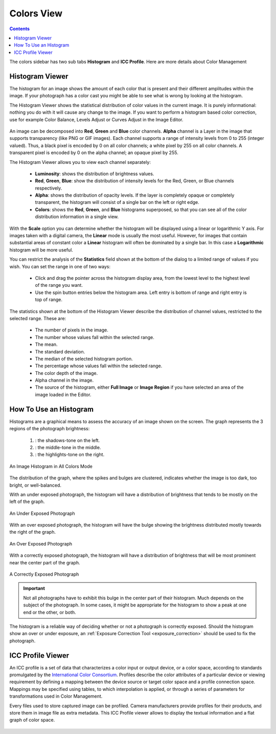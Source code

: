 .. meta::
   :description: digiKam Right Sidebar Colors View
   :keywords: digiKam, documentation, user manual, photo management, open source, free, learn, easy, colors, histogram, icc, profile

.. metadata-placeholder

   :authors: - digiKam Team (see Credits and License for details)

   :license: Creative Commons License SA 4.0

.. _colors_view:

Colors View
===========

.. contents::

The colors sidebar has two sub tabs **Histogram** and **ICC Profile**. Here are more details about Color Management

Histogram Viewer
~~~~~~~~~~~~~~~~

The histogram for an image shows the amount of each color that is present and their different amplitudes within the image. If your photograph has a color cast you might be able to see what is wrong by looking at the histogram.

The Histogram Viewer shows the statistical distribution of color values in the current image. It is purely informational: nothing you do with it will cause any change to the image. If you want to perform a histogram based color correction, use for example Color Balance, Levels Adjust or Curves Adjust in the Image Editor.

.. figure:: images/sidebar_histogramview.webp

An image can be decomposed into **Red**, **Green** and **Blue** color channels. **Alpha** channel is a Layer in the image that supports transparency (like PNG or GIF images). Each channel supports a range of intensity levels from 0 to 255 (integer valued). Thus, a black pixel is encoded by 0 on all color channels; a white pixel by 255 on all color channels. A transparent pixel is encoded by 0 on the alpha channel; an opaque pixel by 255.

The Histogram Viewer allows you to view each channel separately:

    - **Luminosity**: shows the distribution of brightness values.

    - **Red**, **Green**, **Blue**: show the distribution of intensity levels for the Red, Green, or Blue channels respectively.

    - **Alpha**: shows the distribution of opacity levels. If the layer is completely opaque or completely transparent, the histogram will consist of a single bar on the left or right edge.

    - **Colors**: shows the **Red**, **Green**, and **Blue** histograms superposed, so that you can see all of the color distribution information in a single view.

With the **Scale** option you can determine whether the histogram will be displayed using a linear or logarithmic Y axis. For images taken with a digital camera, the **Linear** mode is usually the most useful. However, for images that contain substantial areas of constant color a **Linear** histogram will often be dominated by a single bar. In this case a **Logarithmic** histogram will be more useful.

You can restrict the analysis of the **Statistics** field shown at the bottom of the dialog to a limited range of values if you wish. You can set the range in one of two ways:

    - Click and drag the pointer across the histogram display area, from the lowest level to the highest level of the range you want.

    - Use the spin button entries below the histogram area. Left entry is bottom of range and right entry is top of range. 

The statistics shown at the bottom of the Histogram Viewer describe the distribution of channel values, restricted to the selected range. These are:

    - The number of pixels in the image.

    - The number whose values fall within the selected range.

    - The mean.

    - The standard deviation.

    - The median of the selected histogram portion.

    - The percentage whose values fall within the selected range.

    - The color depth of the image.

    - Alpha channel in the image.

    - The source of the histogram, either **Full Image** or **Image Region** if you have selected an area of the image loaded in the Editor.

How To Use an Histogram
~~~~~~~~~~~~~~~~~~~~~~~

Histograms are a graphical means to assess the accuracy of an image shown on the screen. The graph represents the 3 regions of the photograph brightness:

    (1) : the shadows-tone on the left.

    (2) : the middle-tone in the middle.

    (3) : the highlights-tone on the right.

.. figure:: images/sidebar_histogramdescription.webp
    :alt:
    :align: center

    An Image Histogram in All Colors Mode

The distribution of the graph, where the spikes and bulges are clustered, indicates whether the image is too dark, too bright, or well-balanced.

With an under exposed photograph, the histogram will have a distribution of brightness that tends to be mostly on the left of the graph.

.. figure:: images/sidebar_histogramsample1.webp
    :alt:
    :align: center

    An Under Exposed Photograph

With an over exposed photograph, the histogram will have the bulge showing the brightness distributed mostly towards the right of the graph.

.. figure:: images/sidebar_histogramsample2.webp
    :alt:
    :align: center

    An Over Exposed Photograph

With a correctly exposed photograph, the histogram will have a distribution of brightness that will be most prominent near the center part of the graph.

.. figure:: images/sidebar_histogramsample3.webp
    :alt:
    :align: center

    A Correctly Exposed Photograph

.. important:: Not all photographs have to exhibit this bulge in the center part of their histogram. Much depends on the subject of the photograph. In some cases, it might be appropriate for the histogram to show a peak at one end or the other, or both.

The histogram is a reliable way of deciding whether or not a photograph is correctly exposed. Should the histogram show an over or under exposure, an :ref:`Exposure Correction Tool <exposure_correction>` should be used to fix the photograph.

ICC Profile Viewer
~~~~~~~~~~~~~~~~~~

An ICC profile is a set of data that characterizes a color input or output device, or a color space, according to standards promulgated by the `International Color Consortium <https://en.wikipedia.org/wiki/International_Color_Consortium>`_. Profiles describe the color attributes of a particular device or viewing requirement by defining a mapping between the device source or target color space and a profile connection space. Mappings may be specified using tables, to which interpolation is applied, or through a series of parameters for transformations used in Color Management.

Every files used to store captured image can be profiled. Camera manufacturers provide profiles for their products, and store them in image file as extra metadata. This ICC Profile viewer allows to display the textual information and a flat graph of color space.

.. figure:: images/sidebar_iccprofileviewer.webp
